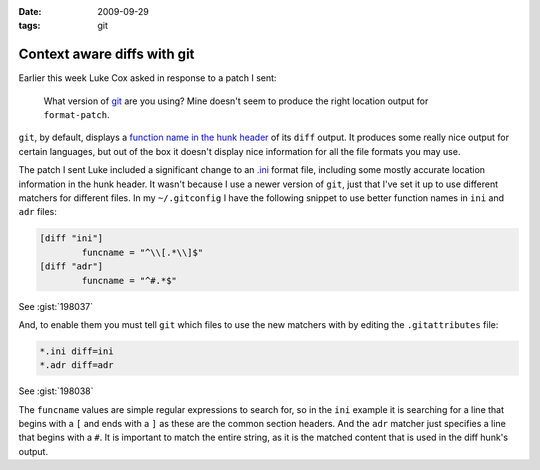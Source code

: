 :date: 2009-09-29
:tags: git

Context aware diffs with git
============================

Earlier this week Luke Cox asked in response to a patch I sent:

    What version of git_ are you using?  Mine doesn't seem to produce the right
    location output for ``format-patch``.

``git``, by default, displays a `function name in the hunk header`_ of its
``diff`` output.  It produces some really nice output for certain languages, but
out of the box it doesn't display nice information for all the file formats you
may use.

The patch I sent Luke included a significant change to an
`.ini`_ format file, including some mostly
accurate location information in the hunk header.  It wasn't because I use
a newer version of ``git``, just that I've set it up to use different matchers for
different files.  In my ``~/.gitconfig`` I have the following snippet to use
better function names in ``ini`` and ``adr`` files:

.. code-block:: ini

    [diff "ini"]
            funcname = "^\\[.*\\]$"
    [diff "adr"]
            funcname = "^#.*$"

See :gist:`198037`

And, to enable them you must tell ``git`` which files to use the new matchers with
by editing the ``.gitattributes`` file:

.. code-block:: text

    *.ini diff=ini
    *.adr diff=adr

See :gist:`198038`

The ``funcname`` values are simple regular expressions to search for, so in the
``ini`` example it is searching for a line that begins with a ``[`` and ends with
a ``]`` as these are the common section headers.  And the ``adr`` matcher just
specifies a line that begins with a ``#``.  It is important to match the entire
string, as it is the matched content that is used in the diff hunk's output.

.. _git: http://www.git-scm.com/
.. _function name in the hunk header: http://www.gnu.org/software/diffutils/manual/html_node/C-Function-Headings.html
.. _.ini: http://www.cloanto.com/specs/ini.html
